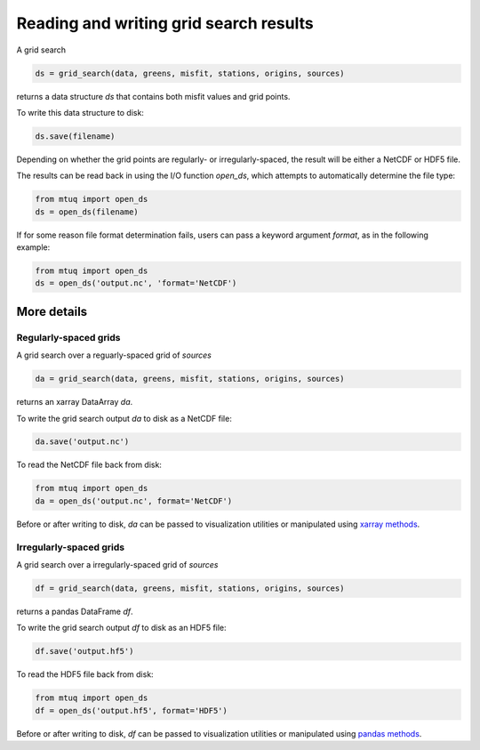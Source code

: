 
Reading and writing grid search results
=======================================

A grid search 

.. code::

    ds = grid_search(data, greens, misfit, stations, origins, sources)

returns a data structure `ds` that contains both misfit values and grid points.

To write this data structure to disk:

.. code::

    ds.save(filename)

Depending on whether the grid points are regularly- or irregularly-spaced, the result will be either a NetCDF or HDF5 file.

The results can be read back in using the I/O function `open_ds`, which attempts to automatically determine the file type:

.. code::

    from mtuq import open_ds
    ds = open_ds(filename)

If for some reason file format determination fails, users can pass a keyword argument `format`, as in the following example:

.. code::

    from mtuq import open_ds
    ds = open_ds('output.nc', 'format='NetCDF')




More details
------------

Regularly-spaced grids
""""""""""""""""""""""

A grid search over a reguarly-spaced grid of `sources`

.. code::

    da = grid_search(data, greens, misfit, stations, origins, sources)

returns an xarray DataArray `da`.

To write the grid search output `da` to disk as a NetCDF file:

.. code::

    da.save('output.nc')


To read the NetCDF file back from disk:

.. code::

    from mtuq import open_ds
    da = open_ds('output.nc', format='NetCDF')


Before or after writing to disk, `da` can be passed to visualization utilities or manipulated using `xarray methods <https://docs.xarray.dev/en/stable/generated/xarray.DataArray.html>`_.



Irregularly-spaced grids
""""""""""""""""""""""""

A grid search over a irregularly-spaced grid of `sources`

.. code::

    df = grid_search(data, greens, misfit, stations, origins, sources)

returns a pandas DataFrame `df`.

To write the grid search output `df` to disk as an HDF5 file:

.. code::

    df.save('output.hf5')


To read the HDF5 file back from disk:

.. code::

    from mtuq import open_ds
    df = open_ds('output.hf5', format='HDF5')


Before or after writing to disk, `df` can be passed to visualization utilities or manipulated using `pandas methods <https://pandas.pydata.org/docs/reference/api/pandas.DataFrame.html>`_.


